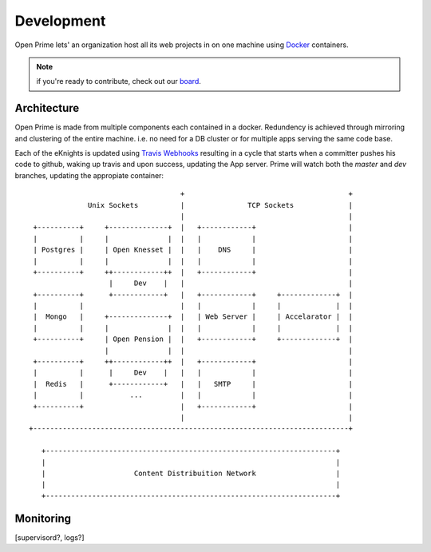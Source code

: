 Development
===========

Open Prime lets' an organization host all its web projects
in on one machine using Docker_ containers.

.. note:: if you're ready to contribute, check out our board_.

Architecture
------------

Open Prime is made from multiple components each contained in a docker. Redundency is
achieved through mirroring and clustering of the entire machine. i.e. no need
for a DB cluster or for multiple apps serving the same code base.

Each of the eKnights is updated using `Travis Webhooks`_ resulting in
a cycle that starts when a committer pushes his code to github, waking up
travis and upon success, updating the App server. Prime will watch both the
`master` and `dev` branches, updating the appropiate container::

                                      +                                       +
                Unix Sockets          |               TCP Sockets             |
                                      |                                       |
   +----------+     +--------------+  |   +------------+                      |
   |          |     |              |  |   |            |                      |
   | Postgres |     | Open Knesset |  |   |    DNS     |                      |
   |          |     |              |  |   |            |                      |
   +----------+     ++------------++  |   +------------+                      |
                     |     Dev    |   |                                       |
   +----------+      +------------+   |   +------------+     +-------------+  |
   |          |                       |   |            |     |             |  |
   |  Mongo   |     +--------------+  |   | Web Server |     | Accelarator |  |
   |          |     |              |  |   |            |     |             |  |
   +----------+     | Open Pension |  |   +------------+     +-------------+  |
                    |              |  |                                       |
   +----------+     ++------------++  |   +------------+                      |
   |          |      |     Dev    |   |   |            |                      |
   |  Redis   |      +------------+   |   |   SMTP     |                      |
   |          |           ...         |   |            |                      |
   +----------+                       |   +------------+                      |
                                      |                                       |
  +---------------------------------------------------------------------------+
                                                                               
     +---------------------------------------------------------------------+   
     |                                                                     |   
     |                     Content Distribuition Network                   |   
     |                                                                     |   
     +---------------------------------------------------------------------+   

Monitoring
----------
[supervisord?, logs?]

.. _Docker: https://www.docker.com/
.. _board: https://trello.com/b/oDT8kPyC/-
.. _Travis Webhooks: http://docs.travis-ci.com/user/notifications/#Webhook-notification

